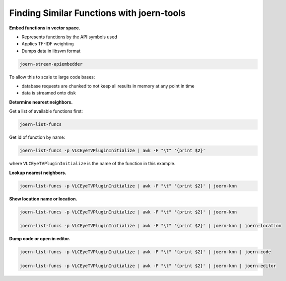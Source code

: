 Finding Similar Functions with joern-tools
==========================================

**Embed functions in vector space.**

- Represents functions by the API symbols used
- Applies TF-IDF weighting
- Dumps data in libsvm format

.. code-block:: none

	joern-stream-apiembedder


To allow this to scale to large code bases:

- database requests are chunked to not keep all results in memory at any point in time
- data is streamed onto disk

**Determine nearest neighbors.**

Get a list of available functions first:

.. code-block:: none

	joern-list-funcs


Get id of function by name:

.. code-block:: none

	joern-list-funcs -p VLCEyeTVPluginInitialize | awk -F "\t" '{print $2}'


where ``VLCEyeTVPluginInitialize`` is the name of the function in this example.

**Lookup nearest neighbors.**

.. code-block:: none

	joern-list-funcs -p VLCEyeTVPluginInitialize | awk -F "\t" '{print $2}' | joern-knn

**Show location name or location.**

.. code-block:: none

	joern-list-funcs -p VLCEyeTVPluginInitialize | awk -F "\t" '{print $2}' | joern-knn

	joern-list-funcs -p VLCEyeTVPluginInitialize | awk -F "\t" '{print $2}' | joern-knn | joern-location


**Dump code or open in editor.**

.. code-block:: none


	joern-list-funcs -p VLCEyeTVPluginInitialize | awk -F "\t" '{print $2}' | joern-knn | joern-code

	joern-list-funcs -p VLCEyeTVPluginInitialize | awk -F "\t" '{print $2}' | joern-knn | joern-editor

